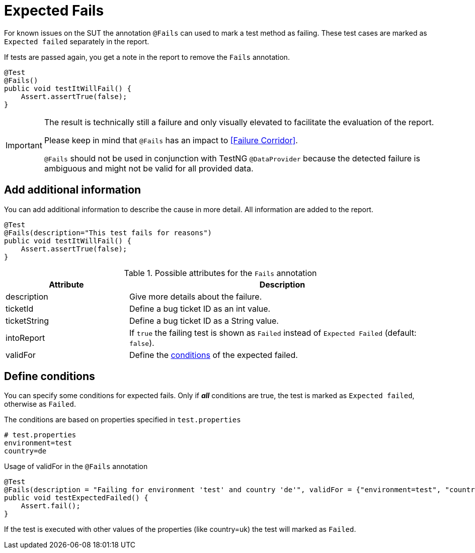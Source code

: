 [#Fails]
= Expected Fails

For known issues on the SUT the annotation `@Fails` can used to mark a test method as failing. These test cases are marked as `Expected failed` separately in the report.

If tests are passed again, you get a note in the report to remove the `Fails` annotation.

[source,java]
----
@Test
@Fails()
public void testItWillFail() {
    Assert.assertTrue(false);
}
----

[IMPORTANT]
====
The result is technically still a failure and only visually elevated to facilitate the evaluation of the report.

Please keep in mind that `@Fails` has an impact to <<Failure Corridor>>.

`@Fails` should not be used in conjunction with TestNG `@DataProvider` because the detected failure is ambiguous and might not be valid for all provided data.

====

== Add additional information

You can add additional information to describe the cause in more detail. All information are added to the report.

[source,java]
----
@Test
@Fails(description="This test fails for reasons")
public void testItWillFail() {
    Assert.assertTrue(false);
}
----

.Possible attributes for the `Fails` annotation
[cols="2,5",options="header"]
|===
| Attribute | Description
| description | Give more details about the failure.
| ticketId | Define a bug ticket ID as an int value.
| ticketString | Define a bug ticket ID as a String value.
| intoReport | If `true` the failing test is shown as `Failed` instead of `Expected Failed` (default: `false`).
| validFor | Define the <<Define conditions, conditions>> of the expected failed.
|===

== Define conditions

You can specify some conditions for expected fails. Only if *_all_* conditions are true, the test is marked as `Expected failed`, otherwise as `Failed`.

.The conditions are based on properties specified in `test.properties`
[source, properties, subs="attributes"]
----
# test.properties
environment=test
country=de
----

.Usage of validFor in the `@Fails` annotation
[source, java]
----
@Test
@Fails(description = "Failing for environment 'test' and country 'de'", validFor = {"environment=test", "country=de"})
public void testExpectedFailed() {
    Assert.fail();
}
----

If the test is executed with other values of the properties (like country=uk) the test will marked as `Failed`.
